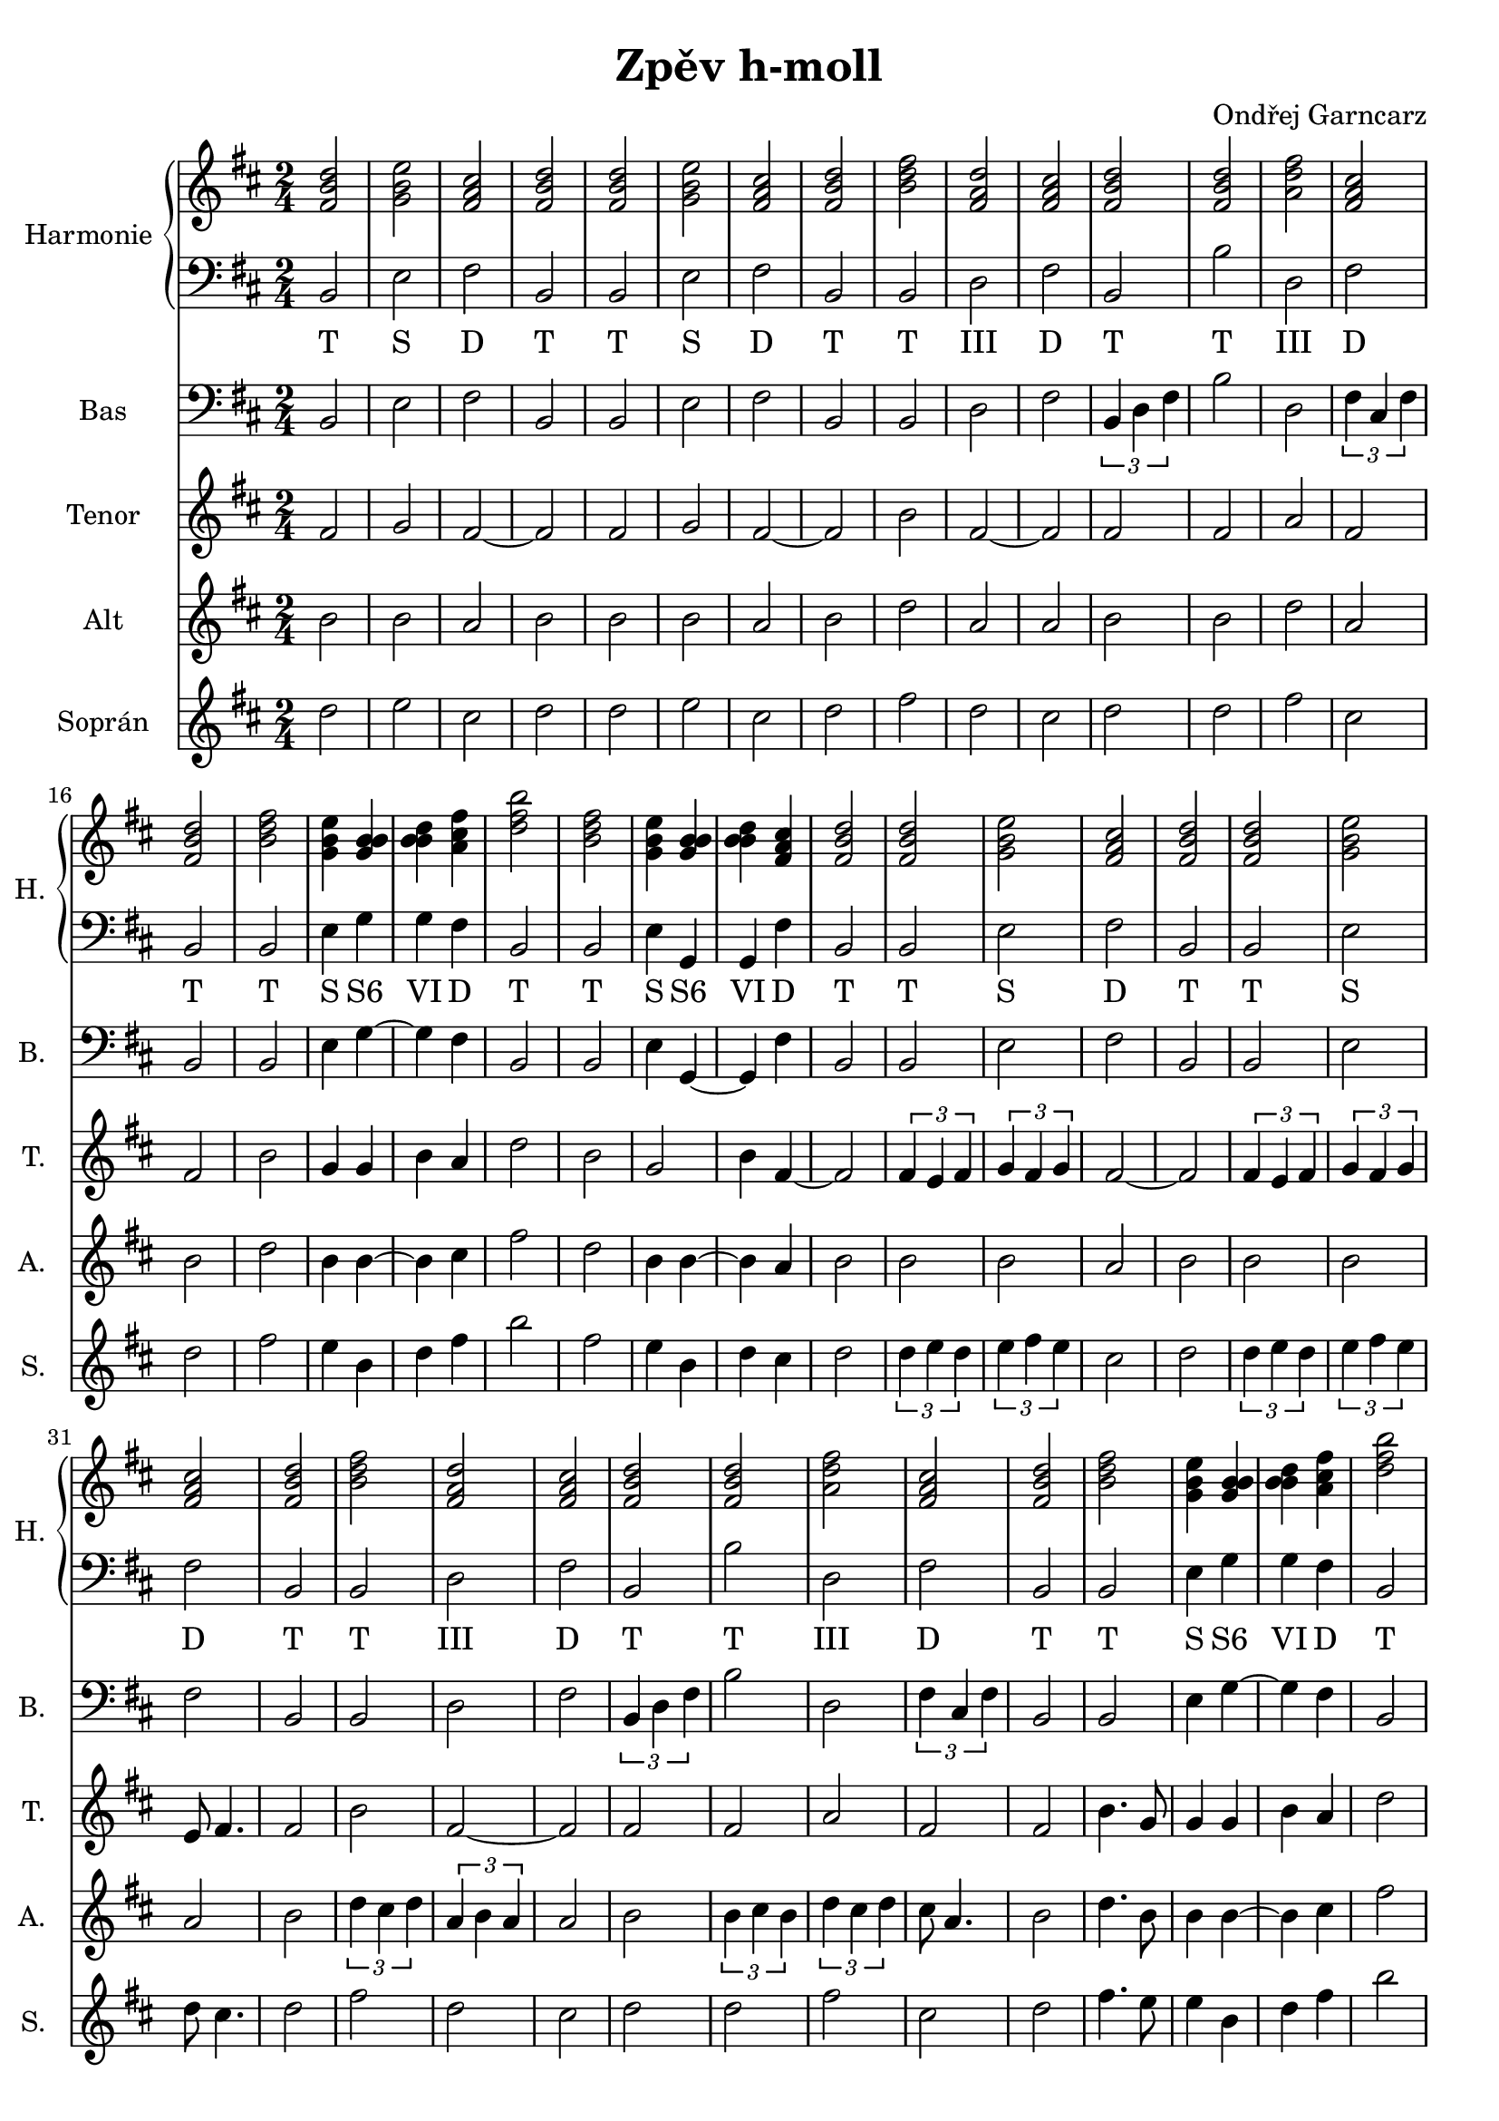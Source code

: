 \version "2.12.2"

% určeno pro SoundFont MagicSFver2.sf2

\header {
	title = "Zpěv h-moll"
	composer = "Ondřej Garncarz"
}


% h-moll:
% h - cis ^ d - e - fis ^ g - a - h


nahore = \relative b' {
	\clef treble
	\key b \minor
	\time 2/4
	
	<fis b d>2
	<g b e>
	<fis a cis>
	<fis b d>
	<fis b d>
	<g b e>
	<fis a cis>
	<fis b d>
	
	<b d fis>
	<fis a d>
	<fis a cis>
	<fis b d>
	<fis b d>
	<a d fis>
	<fis a cis>
	<fis b d>
	
	<b d fis>
	<g b e>4 <g b b>
	<b b d> <a cis fis>
	<d fis b>2
	<b d fis>
	<g b e>4 <b b g>
	<b b d> <fis a cis>
	<fis b d>2
	
	
	<fis b d>2
	<g b e>
	<fis a cis>
	<fis b d>
	<fis b d>
	<g b e>
	<fis a cis>
	<fis b d>
	
	<b d fis>
	<fis a d>
	<fis a cis>
	<fis b d>
	<fis b d>
	<a d fis>
	<fis a cis>
	<fis b d>
	
	<b d fis>
	<g b e>4 <g b b>
	<b b d> <a cis fis>
	<d fis b>2
	<b d fis>
	<g b e>4 <b b g>
	<b b d> <fis a cis>
	<fis b d>2
	
	
	<fis b d>2
	<g b e>
	<fis a cis>
	<fis b d>
	<fis b d>
	<g b e>
	<fis a cis>
	<fis b d>
	
	<b d fis>
	<fis a d>
	<fis a cis>
	<fis b d>
	<fis b d>
	<a d fis>
	<fis a cis>
	<fis b d>
	
	<b d fis>
	<g b e>4 <g b b>
	<b b d> <a cis fis>
	<d fis b>2
	<b d fis>
	<g b e>4 <b b g>
	<b b d> <fis a cis>
	<d fis b>2
}


dole = <<
\relative b, {
	\clef bass
	\key b \minor
	\time 2/4
	
	b2
	e
	fis
	b,
	b
	e
	fis
	b,
	
	b
	d
	fis
	b,
	b'
	d,
	fis
	b,
	
	b
	e4 g
	g fis
	b,2
	b
	e4 g,
	g fis'
	b,2
	
	
	b2
	e
	fis
	b,
	b
	e
	fis
	b,
	
	b
	d
	fis
	b,
	b'
	d,
	fis
	b,
	
	b
	e4 g
	g fis
	b,2
	b
	e4 g,
	g fis'
	b,2
	
	
	b2
	e
	fis
	b,
	b
	e
	fis
	b,
	
	b
	d
	fis
	b,
	b'
	d,
	fis
	b,
	
	b
	e4 g
	g fis
	b,2
	b
	e4 g,
	g' fis
	b2
}
\addlyrics {
	T S D T T S D T
	T III D T T III D T
	T S "S6" VI D T T S "S6" VI D T
	
	T S D T T S D T
	T III D T T III D T
	T S "S6" VI D T T S "S6" VI D T
	
	T S D T T S D T
	T III D T T III D T
	T S "S6" VI D T T S "S6" VI D T
}
>>


bas = \relative b, {
	\clef bass
	\key b \minor
	\time 2/4
	
	b2
	e
	fis
	b,
	b
	e
	fis
	b,
	
	b
	d
	fis
	\times 2/3 {b,4 d fis}
	b2
	d,
	\times 2/3 {fis4 cis fis}
	b,2
	
	b
	e4 g
	~g fis
	b,2
	b
	e4 g,
	~g fis'
	b,2
	
	
	b2
	e
	fis
	b,
	b
	e
	fis
	b,
	
	b
	d
	fis
	\times 2/3 {b,4 d fis}
	b2
	d,
	\times 2/3 {fis4 cis fis}
	b,2
	
	b
	e4 g
	~g fis
	b,2
	b
	e4 g,
	~g fis'
	b,2
	
	
	b8 d fis b,
	e4 e,
	fis fis'
	b,2
	b'8 fis d b
	e4 e,
	fis fis'
	b,2
	
	b'8 b, fis' b,
	d2
	fis4 fis,
	\times 2/3 {b4 d fis}
	b8 b, fis' b,
	d2
	fis
	b,
	
	b
	e4 g
	~g fis
	b,2
	b
	e4 g,
	g' fis
	b4 b,
}


tenor = \relative b' {
	\clef treble
	\key b \minor
	\time 2/4
	
	fis2
	g
	fis
	~fis
	fis
	g
	fis
	~fis
	
	b
	fis
	~fis
	fis
	fis
	a
	fis
	fis
	
	b
	g4 g
	b a
	d2
	b
	g
	b4 fis
	~fis2
	
	
	\times 2/3 {fis4 e fis}
	\times 2/3 {g fis g}
	fis2
	~fis
	\times 2/3 {fis4 e fis}
	\times 2/3 {g fis g}
	e8 fis4.
	fis2
	
	b
	fis
	~fis
	fis
	fis
	a
	fis
	fis
	
	b4. g8
	g4 g
	b a
	d2
	b
	g
	b4 fis
	~fis2
	
	
	fis2
	g
	fis
	~fis
	d8 fis4.
	e8 g4.
	fis2
	~fis
	
	b4. a8
	fis4 g
	fis e
	fis2
	fis4 g8 a
	a4 g8 fis
	fis4 e
	fis2
	
	b
	g4 g
	b a
	d2
	b
	g
	b4 fis
	d2
}


alt = \relative b' {
	\clef treble
	\key b \minor
	\time 2/4
	
	b2
	b
	a
	b
	b
	b
	a
	b
	
	d
	a
	a
	b
	b
	d
	a
	b
	
	d
	b4 b
	~b cis
	fis2
	d
	b4 b
	~b a
	b2
	
	
	b2
	b
	a
	b
	b
	b
	a
	b
	
	\times 2/3 {d4 cis d}
	\times 2/3 {a b a}
	a2
	b
	\times 2/3 {b4 cis b}
	\times 2/3 {d cis d}
	cis8 a4.
	b2
	
	d4. b8
	b4 b
	~b cis
	fis2
	d
	b4 b
	~b a
	b2
	
	
	d8 b4.
	e8 b4.
	a2
	b
	fis8 b4.
	g8 b4.
	a2
	b
	
	d4. cis8
	a4 g
	a2
	b
	b4 cis8 d
	d4 cis8 a
	a2
	b
	
	d
	b8 cis b4
	b cis
	fis2
	d
	b4 b
	~b a
	fis2
}


sopran = \relative b' {
	\clef treble
	\key b \minor
	\time 2/4
	
	d2
	e
	cis
	d
	d
	e
	cis
	d
	
	fis
	d
	cis
	d
	d
	fis
	cis
	d
	
	fis
	e4 b
	d fis
	b2
	fis
	e4 b
	d cis
	d2
	
	
	\times 2/3 {d4 e d}
	\times 2/3 {e fis e}
	cis2
	d
	\times 2/3 {d4 e d}
	\times 2/3 {e fis e}
	d8 cis4.
	d2
	
	fis
	d
	cis
	d
	d
	fis
	cis
	d
	
	fis4. e8
	e4 b
	d fis
	b2
	fis
	e4 b
	d cis
	d2
	
	
	fis8 d4.  
	g8 e4.
	cis2
	d
	d
	e
	cis
	d
	
	e8 fis4 e8
	d2
	cis4 d
	d2
	d4 e8 fis
	fis4 e8 cis
	cis4 d
	d2
	
	fis
	e4 b8 d
	d4 fis
	b2
	fis
	e4 b
	d cis
	b2
}


\score {
	<<
		\new PianoStaff <<
			\set PianoStaff.instrumentName = "Harmonie "
			\set PianoStaff.shortInstrumentName = "H. "
			\new Staff \nahore
			\new Staff \dole
		>>
		
		\new Staff {
			\set Staff.instrumentName = "Bas "
			\set Staff.shortInstrumentName = "B. "
			\bas
		}
		\new Staff {
			\set Staff.instrumentName = "Tenor "
			\set Staff.shortInstrumentName = "T. "
			\tenor
		}
		\new Staff {
			\set Staff.instrumentName = "Alt "
			\set Staff.shortInstrumentName = "A. "
			\alt
		}
		\new Staff {
			\set Staff.instrumentName = "Soprán "
			\set Staff.shortInstrumentName = "S. "
			\sopran
		}
	>>

	\layout { }
}


% evropská verze:
\score {
	<<
		\new Staff {
			\set Staff.midiInstrument = #"church organ"
			\bas
		}
		\new Staff {
			\set Staff.midiInstrument = #"cello"
			\tenor
		}
		\new Staff {
			\set Staff.midiInstrument = #"violin"
			\alt
		}
		\new Staff {
			\set Staff.midiInstrument = #"piccolo"
			\sopran
		}
	>>

	\midi { }
}


% asijská verze:
\score {
	<<
		\new Staff {
			\set Staff.midiInstrument = #"koto"
			\bas
		}
		\new Staff {
			\set Staff.midiInstrument = #"shamisen"
			\tenor
		}
		\new Staff {
			\set Staff.midiInstrument = #"banjo"
			\alt
		}
		\new Staff {
			\set Staff.midiInstrument = #"sitar"
			\sopran
		}
	>>

	\midi { }
}


%{
% harmonie:
\score {
	<<
		\new PianoStaff <<
			\nahore
			\dole
		>>
	>>

	\midi { }
}
%}
